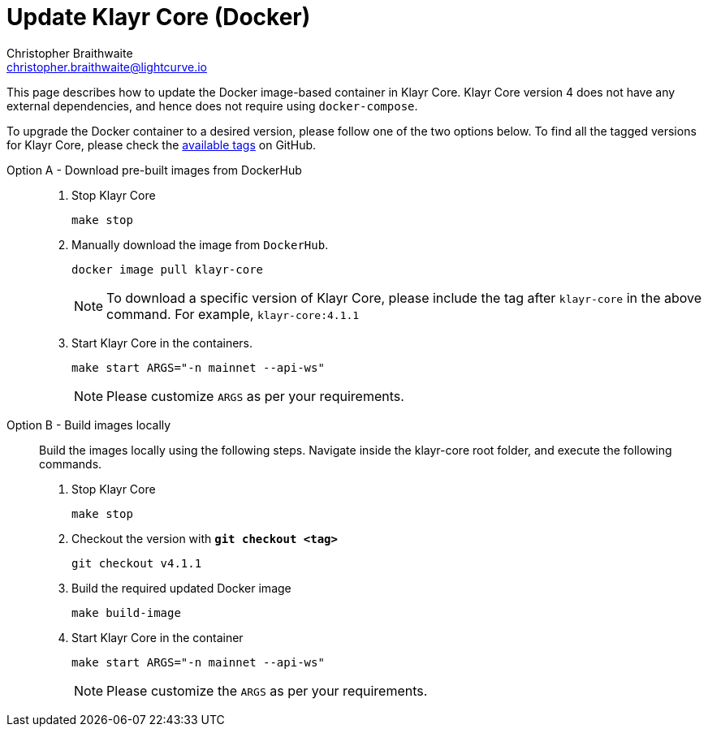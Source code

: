 = Update Klayr Core (Docker)
Christopher Braithwaite <christopher.braithwaite@lightcurve.io>
:description: How to update up a Klayr Core node with Docker.
:toc:
// Settings
// External URLs
:url_core_releases: https://github.com/KlayrHQ/klayr-core/releases
:url_rel_notes: https://github.com/KlayrHQ/klayr-core/releases
:url_tags: https://github.com/KlayrHQ/klayr-core/tags

This page describes how to update the Docker image-based container in Klayr Core.
Klayr Core version 4 does not have any external dependencies, and hence does not require using `docker-compose`.


To upgrade the Docker container to a desired version, please follow one of the two options below.
To find all the tagged versions for Klayr Core, please check the {url_tags}[available tags] on GitHub.
[tabs]
====
Option A - Download pre-built images from DockerHub::
+
--
. Stop Klayr Core
+
----
make stop
----

. Manually download the image from `DockerHub`.
+

[source,sh]
----
docker image pull klayr-core
----
NOTE: To download a specific version of Klayr Core, please include the tag after `klayr-core` in the above command. For example, `klayr-core:4.1.1`

. Start Klayr Core in the containers.
+
----
make start ARGS="-n mainnet --api-ws"
----
NOTE: Please customize `ARGS` as per your requirements.
--
Option B - Build images locally ::
+
--
Build the images locally using the following steps.
Navigate inside the klayr-core root folder, and execute the following commands.

. Stop Klayr Core
+
----
make stop
----

. Checkout the version with *`git checkout <tag>`*
+
----
git checkout v4.1.1
----

. Build the required updated Docker image
+
----
make build-image
----

. Start Klayr Core in the container
+
----
make start ARGS="-n mainnet --api-ws"
----
NOTE: Please customize the `ARGS` as per your requirements.
--
====

